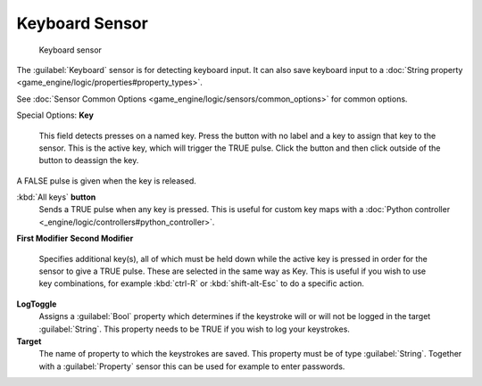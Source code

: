 
Keyboard Sensor
===============


.. figure:: /images/BGE_Sensor_Keyboard.jpg
   :width: 300px
   :figwidth: 300px

   Keyboard sensor


The :guilabel:`Keyboard` sensor is for detecting keyboard input. It can also save keyboard input to a :doc:`String property <game_engine/logic/properties#property_types>`\ .

See :doc:`Sensor Common Options <game_engine/logic/sensors/common_options>` for common options.

Special Options:
**Key**
   This field detects presses on a named key. Press the button with no label and a key to assign that key to the sensor. This is the active key, which will trigger the TRUE pulse. Click the button and then click outside of the button to deassign the key.

A FALSE pulse is given when the key is released.

:kbd:`All keys` **button**
    Sends a TRUE pulse when any key is pressed.  This is useful for custom key maps with a :doc:`Python controller <_engine/logic/controllers#python_controller>`\ .

**First Modifier**
**Second Modifier**
    Specifies additional key(s), all of which must be held down while the active key  is pressed in order for the sensor to give a TRUE pulse. These are selected in the same way as Key.  This is useful if you wish to use key combinations,  for  example :kbd:`ctrl-R` or :kbd:`shift-alt-Esc` to do a specific action.

**LogToggle**
   Assigns a :guilabel:`Bool` property which determines if the keystroke will or will not be logged in the target :guilabel:`String`\ . This property needs to be TRUE if you wish to log your keystrokes.

**Target**
   The name of property to which the keystrokes are saved. This property must be of type :guilabel:`String`\ .  Together with a :guilabel:`Property` sensor this can be used for example to enter passwords.

